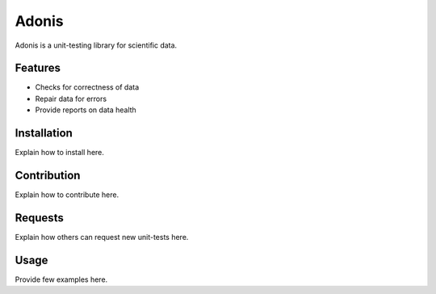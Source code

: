 ======
Adonis
======

Adonis is a unit-testing library for scientific data. 


Features
========
* Checks for correctness of data
* Repair data for errors
* Provide reports on data health


Installation
============
Explain how to install here.


Contribution
============
Explain how to contribute here.


Requests
========
Explain how others can request new unit-tests here.


Usage
=====
Provide few examples here.
